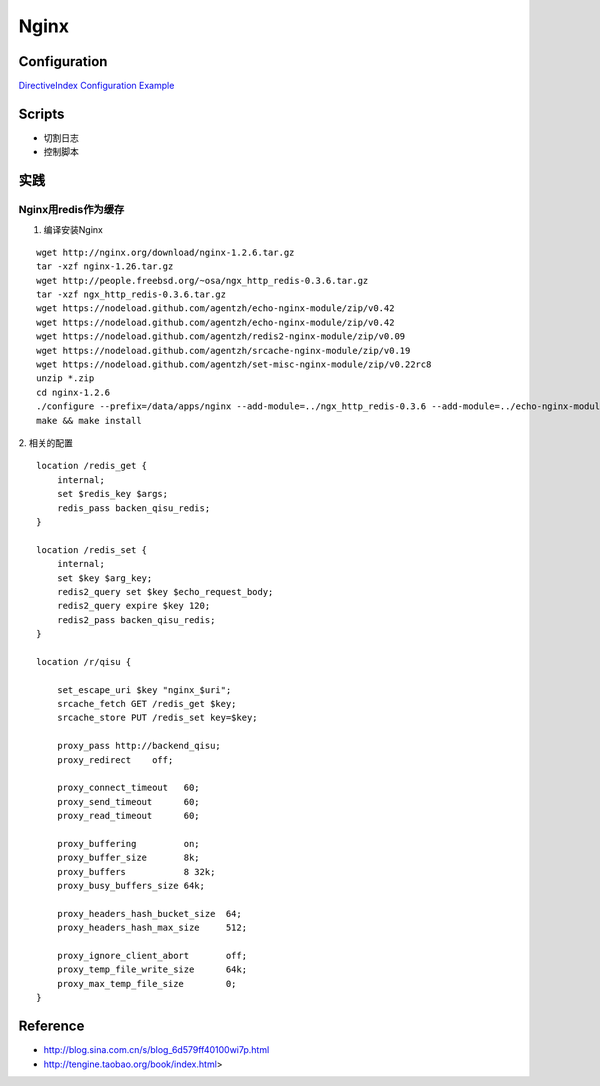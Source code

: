 .. Nginx

Nginx
##################################################

Configuration
==================================================

`DirectiveIndex <http://wiki.nginx.org/DirectiveIndex>`_
`Configuration Example <http://wiki.nginx.org/FullExample>`_

Scripts
==================================================

* 切割日志
* 控制脚本


实践
==================================================
Nginx用redis作为缓存
--------------------------------------------------

1. 编译安装Nginx

::

   wget http://nginx.org/download/nginx-1.2.6.tar.gz
   tar -xzf nginx-1.26.tar.gz
   wget http://people.freebsd.org/~osa/ngx_http_redis-0.3.6.tar.gz
   tar -xzf ngx_http_redis-0.3.6.tar.gz
   wget https://nodeload.github.com/agentzh/echo-nginx-module/zip/v0.42
   wget https://nodeload.github.com/agentzh/echo-nginx-module/zip/v0.42
   wget https://nodeload.github.com/agentzh/redis2-nginx-module/zip/v0.09
   wget https://nodeload.github.com/agentzh/srcache-nginx-module/zip/v0.19
   wget https://nodeload.github.com/agentzh/set-misc-nginx-module/zip/v0.22rc8
   unzip *.zip
   cd nginx-1.2.6
   ./configure --prefix=/data/apps/nginx --add-module=../ngx_http_redis-0.3.6 --add-module=../echo-nginx-module-0.42 --add-module=../ngx_devel_kit-0.2.18 --add-module=../set-misc-nginx-module-0.22rc8 --add-module=../srcache-nginx-module-0.19 --add-module=../redis2-nginx-module-0.09 --with-pcre
   make && make install

2. 相关的配置
::

   
    location /redis_get {
        internal;
        set $redis_key $args;
        redis_pass backen_qisu_redis;
    }

    location /redis_set {
        internal;
        set $key $arg_key;
        redis2_query set $key $echo_request_body;
        redis2_query expire $key 120;
        redis2_pass backen_qisu_redis;
    }

    location /r/qisu {

        set_escape_uri $key "nginx_$uri";
        srcache_fetch GET /redis_get $key;
        srcache_store PUT /redis_set key=$key;

        proxy_pass http://backend_qisu;
        proxy_redirect    off;

        proxy_connect_timeout   60;
        proxy_send_timeout      60;
        proxy_read_timeout      60;

        proxy_buffering         on;
        proxy_buffer_size       8k;
        proxy_buffers           8 32k;
        proxy_busy_buffers_size 64k;

        proxy_headers_hash_bucket_size  64;
        proxy_headers_hash_max_size     512;

        proxy_ignore_client_abort       off;
        proxy_temp_file_write_size      64k;
        proxy_max_temp_file_size        0;
    }


Reference
==================================================
* http://blog.sina.com.cn/s/blog_6d579ff40100wi7p.html
* http://tengine.taobao.org/book/index.html>

